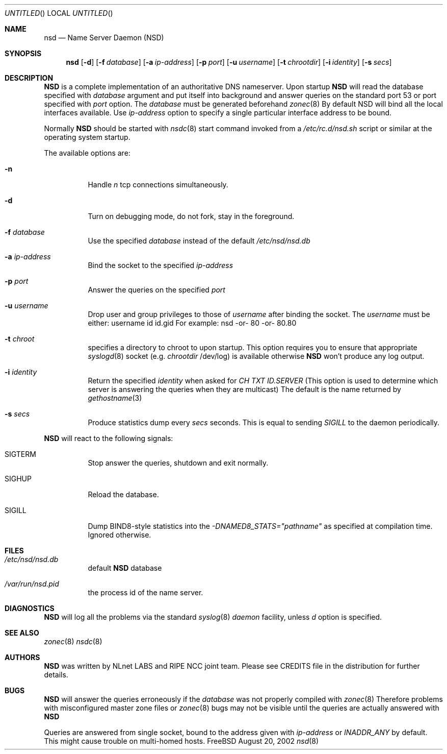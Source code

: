 .\"
.\" $Id: nsd.8,v 1.13 2002/09/26 14:18:36 alexis Exp $
.\"
.\" nsd.8 -- nsd manual
.\"
.\" Alexis Yushin, <alexis@nlnetlabs.nl>
.\"
.\" Copyright (c) 2001, NLnet Labs. All rights reserved.
.\"
.\" This software is an open source.
.\"
.\" Redistribution and use in source and binary forms, with or without
.\" modification, are permitted provided that the following conditions
.\" are met:
.\"
.\" Redistributions of source code must retain the above copyright notice,
.\" this list of conditions and the following disclaimer.
.\"
.\" Redistributions in binary form must reproduce the above copyright notice,
.\" this list of conditions and the following disclaimer in the documentation
.\" and/or other materials provided with the distribution.
.\"
.\" Neither the name of the NLNET LABS nor the names of its contributors may
.\" be used to endorse or promote products derived from this software without
.\" specific prior written permission.
.\"
.\" THIS SOFTWARE IS PROVIDED BY THE COPYRIGHT HOLDERS AND CONTRIBUTORS
.\" "AS IS" AND ANY EXPRESS OR IMPLIED WARRANTIES, INCLUDING, BUT NOT LIMITED
.\" TO, THE IMPLIED WARRANTIES OF MERCHANTABILITY AND FITNESS FOR A PARTICULAR
.\" PURPOSE ARE DISCLAIMED. IN NO EVENT SHALL THE REGENTS OR CONTRIBUTORS BE
.\" LIABLE FOR ANY DIRECT, INDIRECT, INCIDENTAL, SPECIAL, EXEMPLARY, OR
.\" CONSEQUENTIAL DAMAGES (INCLUDING, BUT NOT LIMITED TO, PROCUREMENT OF
.\" SUBSTITUTE GOODS OR SERVICES; LOSS OF USE, DATA, OR PROFITS; OR BUSINESS
.\" INTERRUPTION) HOWEVER CAUSED AND ON ANY THEORY OF LIABILITY, WHETHER IN
.\" CONTRACT, STRICT LIABILITY, OR TORT (INCLUDING NEGLIGENCE OR OTHERWISE)
.\" ARISING IN ANY WAY OUT OF THE USE OF THIS SOFTWARE, EVEN IF ADVISED OF THE
.\" POSSIBILITY OF SUCH DAMAGE.
.\"
.Dd August 20, 2002
.Os FreeBSD
.Dt nsd 8 
.Sh NAME
.Nm nsd
.Nd Name Server Daemon (NSD)
.Sh SYNOPSIS
.Nm nsd
.Op Fl d 
.Op Fl f Ar database
.Op Fl a Ar ip-address
.Op Fl p Ar port
.Op Fl u Ar username
.Op Fl t Ar chrootdir
.Op Fl i Ar identity
.Op Fl s Ar secs
.Sh DESCRIPTION
.Ic NSD
is a complete implementation of an authoritative DNS nameserver. Upon
startup
.Ic NSD
will read the database specified with
.Ar database
argument and put itself into background and answer queries on the
standard port 53 or port specified with
.Ar port
option.
The
.Ar database
must be generated beforehand
.Xr zonec 8
By default NSD will bind all the local interfaces available. Use
.Ar ip-address
option to specify a single particular interface address to be bound.
.Pp
Normally
.Ic NSD
should be started with
.Xr nsdc 8
start
command invoked from a
.Em /etc/rc.d/nsd.sh
script or similar at the operating system startup.
.Pp
The available options are:
.Bl -tag -width indent
.It Fl n
Handle
.Ar n
tcp connections simultaneously.
.It Fl d
Turn on debugging mode, do not fork, stay in the foreground.
.It Fl f Ar database
Use the specified
.Ar database
instead of the default
.Em /etc/nsd/nsd.db
.It Fl a Ar ip-address
Bind the socket to the specified
.Ar ip-address
.It Fl p Ar port
Answer the queries on the specified
.Ar port
.It Fl u Ar username
Drop user and group privileges to those of
.Ar username
after binding the socket.
The
.Ar username
must be either:
username
id
id.gid
For example: nsd -or- 80 -or- 80.80
.It Fl t Ar chroot
specifies a directory to chroot to upon startup. This option requires you to
ensure that appropriate 
.Xr syslogd 8
socket (e.g.
.Ar chrootdir
/dev/log) is available otherwise
.Ic NSD
won't produce any log output.
.It Fl i Ar identity
Return the specified
.Ar identity
when asked for
.Em CH TXT ID.SERVER
(This option is used to determine which server is answering the queries
when they are multicast)
The default is the name returned by
.Xr gethostname 3
.It Fl s Ar secs
Produce statistics dump every 
.Ar secs
seconds.
This is equal to sending
.Em SIGILL
to the daemon periodically.
.El
.Pp
.Ic NSD
will react to the following signals:
.Bl -tag -width indent
.It Dv SIGTERM
Stop answer the queries, shutdown and exit normally.
.It Dv SIGHUP
Reload the database.
.It Dv SIGILL
Dump BIND8-style statistics into the
.Em \-DNAMED8_STATS="pathname"
as specified at compilation time. Ignored otherwise.
.El
.\" .Sh IMPLEMENTATION NOTES
.Sh FILES
.Bl -tag -width indent
.It Pa /etc/nsd/nsd.db
default
.Ic NSD
database
.It Pa /var/run/nsd.pid
the process id of the name server.
.El
.Sh DIAGNOSTICS
.Ic NSD
will log all the problems via the standard
.Xr syslog 8
.Em daemon
facility, unless
.Ar d
option is specified.
.Sh SEE ALSO
.Xr zonec 8
.Xr nsdc 8
.Sh AUTHORS
.Ic NSD
was written by NLnet LABS and RIPE NCC joint team. Please see CREDITS file
in the distribution for further details.
.Sh BUGS
.Ic NSD
will answer the queries erroneously if the
.Ar database
was not properly compiled with
.Xr zonec 8
Therefore problems with misconfigured master zone files or 
.Xr zonec 8
bugs may not be visible until the queries are actually answered
with
.Ic NSD
.Pp
Queries are answered from single socket, bound to the address given with
.Ar ip-address
or
.Em INADDR_ANY
by default. This might cause trouble on multi-homed hosts.
